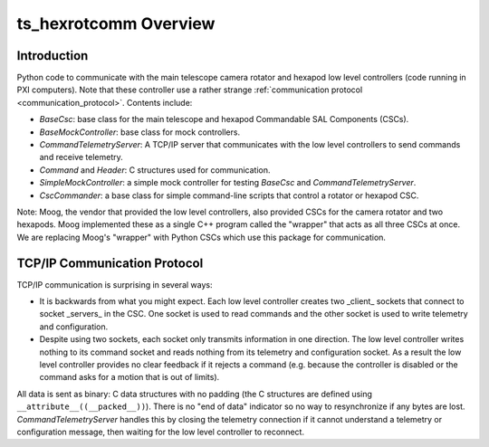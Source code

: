 .. py:currentmodule:: lsst.ts.hexrotcomm

.. _lsst.ts.hexrotcomm_overview:

ts_hexrotcomm Overview
######################

Introduction
============

Python code to communicate with the main telescope camera rotator and hexapod low level controllers (code running in PXI computers).
Note that these controller use a rather strange :ref:`communication protocol <communication_protocol>`.
Contents include:

* `BaseCsc`: base class for the main telescope and hexapod Commandable SAL Components (CSCs).
* `BaseMockController`: base class for mock controllers.
* `CommandTelemetryServer`: A TCP/IP server that communicates with the low level controllers to send commands and receive telemetry.
* `Command` and `Header`: C structures used for communication.
* `SimpleMockController`: a simple mock controller for testing `BaseCsc` and `CommandTelemetryServer`.
* `CscCommander`: a base class for simple command-line scripts that control a rotator or hexapod CSC.

Note: Moog, the vendor that provided the low level controllers, also provided CSCs for the camera rotator and two hexapods.
Moog implemented these as a single C++ program called the "wrapper" that acts as all three CSCs at once.
We are replacing Moog's "wrapper" with Python CSCs which use this package for communication.

.. _communication_protocol:

TCP/IP Communication Protocol
=============================

TCP/IP communication is surprising in several ways:

* It is backwards from what you might expect.
  Each low level controller creates two _client_ sockets that connect to socket _servers_ in the CSC.
  One socket is used to read commands and the other socket is used to write telemetry and configuration.

* Despite using two sockets, each socket only transmits information in one direction.
  The low level controller writes nothing to its command socket and reads nothing from its telemetry and configuration socket.
  As a result the low level controller provides no clear feedback if it rejects a command (e.g. because the controller is disabled or the command asks for a motion that is out of limits).

All data is sent as binary: C data structures with no padding (the C structures are defined using ``__attribute__((__packed__))``).
There is no "end of data" indicator so no way to resynchronize if any bytes are lost.
`CommandTelemetryServer` handles this by closing the telemetry connection if it cannot understand a telemetry or configuration message, then waiting for the low level controller to reconnect.
